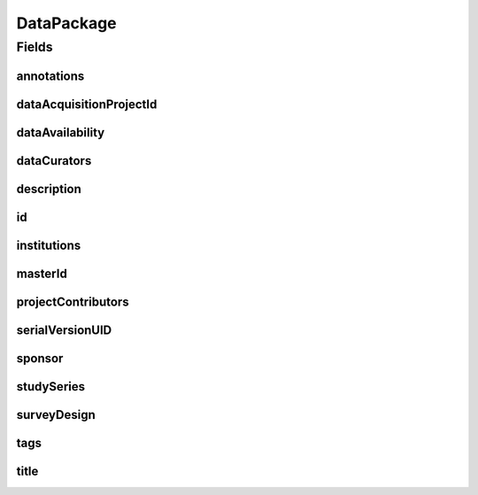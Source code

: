 .. java:import:: java.util List

.. java:import:: javax.validation Valid

.. java:import:: javax.validation.constraints NotEmpty

.. java:import:: javax.validation.constraints NotNull

.. java:import:: javax.validation.constraints Pattern

.. java:import:: javax.validation.constraints Size

.. java:import:: org.javers.core.metamodel.annotation Entity

.. java:import:: org.javers.core.metamodel.annotation TypeName

.. java:import:: org.springframework.beans BeanUtils

.. java:import:: org.springframework.data.annotation Id

.. java:import:: org.springframework.data.mongodb.core.index Indexed

.. java:import:: org.springframework.data.mongodb.core.mapping Document

.. java:import:: eu.dzhw.fdz.metadatamanagement.common.domain AbstractShadowableRdcDomainObject

.. java:import:: eu.dzhw.fdz.metadatamanagement.common.domain I18nString

.. java:import:: eu.dzhw.fdz.metadatamanagement.common.domain Person

.. java:import:: eu.dzhw.fdz.metadatamanagement.common.domain.util Patterns

.. java:import:: eu.dzhw.fdz.metadatamanagement.common.domain.validation I18nStringEntireNotEmpty

.. java:import:: eu.dzhw.fdz.metadatamanagement.common.domain.validation I18nStringEntireNotEmptyOptional

.. java:import:: eu.dzhw.fdz.metadatamanagement.common.domain.validation I18nStringMustNotContainComma

.. java:import:: eu.dzhw.fdz.metadatamanagement.common.domain.validation I18nStringSize

.. java:import:: eu.dzhw.fdz.metadatamanagement.common.domain.validation StringLengths

.. java:import:: eu.dzhw.fdz.metadatamanagement.common.domain.validation ValidShadowId

.. java:import:: eu.dzhw.fdz.metadatamanagement.projectmanagement.domain DataAcquisitionProject

.. java:import:: eu.dzhw.fdz.metadatamanagement.datapackagemanagement.domain.projection DataPackageSubDocumentProjection

.. java:import:: eu.dzhw.fdz.metadatamanagement.datapackagemanagement.domain.validation ValidDataAvailability

.. java:import:: eu.dzhw.fdz.metadatamanagement.datapackagemanagement.domain.validation ValidDataPackageId

.. java:import:: eu.dzhw.fdz.metadatamanagement.datapackagemanagement.domain.validation ValidSurveyDesign

.. java:import:: io.swagger.v3.oas.annotations.media Schema

.. java:import:: lombok AccessLevel

.. java:import:: lombok AllArgsConstructor

.. java:import:: lombok Builder

.. java:import:: lombok Data

.. java:import:: lombok EqualsAndHashCode

.. java:import:: lombok NoArgsConstructor

.. java:import:: lombok Setter

.. java:import:: lombok ToString

DataPackage
===========

.. java:package:: eu.dzhw.fdz.metadatamanagement.datapackagemanagement.domain
   :noindex:

.. java:type:: @Entity @Document @TypeName @ValidDataPackageId @EqualsAndHashCode @ToString @NoArgsConstructor @Data @AllArgsConstructor @Builder @Schema @ValidShadowId public class DataPackage extends AbstractShadowableRdcDomainObject implements DataPackageSubDocumentProjection

   A data package contains all metadata of a \ :java:ref:`DataAcquisitionProject`\ . It will get a DOI (Digital Object Identifier) when the \ :java:ref:`DataAcquisitionProject`\  is released.

Fields
------
annotations
^^^^^^^^^^^

.. java:field:: @I18nStringSize private I18nString annotations
   :outertype: DataPackage

   Arbitrary additional text for this dataPackage. Markdown is supported. Must not contain more than 2048 characters.

dataAcquisitionProjectId
^^^^^^^^^^^^^^^^^^^^^^^^

.. java:field:: @Indexed @NotEmpty private String dataAcquisitionProjectId
   :outertype: DataPackage

   The id of the \ :java:ref:`DataAcquisitionProject`\  to which this dataPackage belongs. The dataAcquisitionProjectId must not be empty.

dataAvailability
^^^^^^^^^^^^^^^^

.. java:field:: @NotNull @ValidDataAvailability private I18nString dataAvailability
   :outertype: DataPackage

   The current state of the data's availability. Must be one of \ :java:ref:`DataAvailabilities`\  and must not be empty.

dataCurators
^^^^^^^^^^^^

.. java:field:: @Valid @NotEmpty private List<Person> dataCurators
   :outertype: DataPackage

   List of \ :java:ref:`Person`\ s which have curated this data package. Must not be empty.

description
^^^^^^^^^^^

.. java:field:: @NotNull @I18nStringSize @I18nStringEntireNotEmpty private I18nString description
   :outertype: DataPackage

   A description of the dataPackage. Markdown is supported. It must be specified in German and English and it must not contain more than 2048 characters.

id
^^

.. java:field:: @Id @Setter @NotEmpty private String id
   :outertype: DataPackage

   The id of the dataPackage which uniquely identifies the dataPackage in this application.

institutions
^^^^^^^^^^^^

.. java:field:: @NotEmpty private List<I18nString> institutions
   :outertype: DataPackage

   The names of the institutions which have performed this dataPackage. It must be specified in German and English and it must not contain more than 512 characters.

masterId
^^^^^^^^

.. java:field:: @NotEmpty @Size @Pattern @Setter @Indexed private String masterId
   :outertype: DataPackage

   The master id of the dataPackage. The master id must not be empty, must be of the form \ ``stu-{{dataAcquisitionProjectId}}$``\  and the master id must not contain more than 512 characters.

projectContributors
^^^^^^^^^^^^^^^^^^^

.. java:field:: @Valid @NotEmpty private List<Person> projectContributors
   :outertype: DataPackage

   List of \ :java:ref:`Person`\ s which have performed this dataPackage. Must not be empty.

serialVersionUID
^^^^^^^^^^^^^^^^

.. java:field:: private static final long serialVersionUID
   :outertype: DataPackage

sponsor
^^^^^^^

.. java:field:: @NotNull @I18nStringSize @I18nStringEntireNotEmpty private I18nString sponsor
   :outertype: DataPackage

   The name of the sponsor who which has sponsored this dataPackage. It must be specified in German and English and it must not contain more than 512 characters.

studySeries
^^^^^^^^^^^

.. java:field:: @I18nStringSize @I18nStringEntireNotEmptyOptional @I18nStringMustNotContainComma private I18nString studySeries
   :outertype: DataPackage

   The name of the series of dataPackages to which this dataPackage belongs. If specified it must be specified in German and English. It must not contain more than 512 characters and must not contain ",".

surveyDesign
^^^^^^^^^^^^

.. java:field:: @NotNull @ValidSurveyDesign private I18nString surveyDesign
   :outertype: DataPackage

   The survey design of this \ :java:ref:`DataPackage`\ . Must be one of \ :java:ref:`SurveyDesigns`\  and must not be empty.

tags
^^^^

.. java:field:: @Valid private Tags tags
   :outertype: DataPackage

   Keywords for the dataPackage.

title
^^^^^

.. java:field:: @NotNull @I18nStringSize @I18nStringEntireNotEmpty private I18nString title
   :outertype: DataPackage

   The title of the dataPackage. It must be specified in German and English and it must not contain more than 2048 characters.

